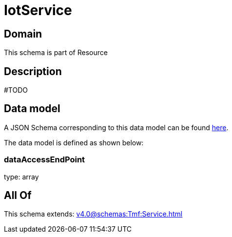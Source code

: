= IotService

[#domain]
== Domain

This schema is part of Resource

[#description]
== Description

#TODO


[#data_model]
== Data model

A JSON Schema corresponding to this data model can be found https://tmforum.org[here].

The data model is defined as shown below:


=== dataAccessEndPoint
type: array


[#all_of]
== All Of

This schema extends: xref:v4.0@schemas:Tmf:Service.adoc[]
